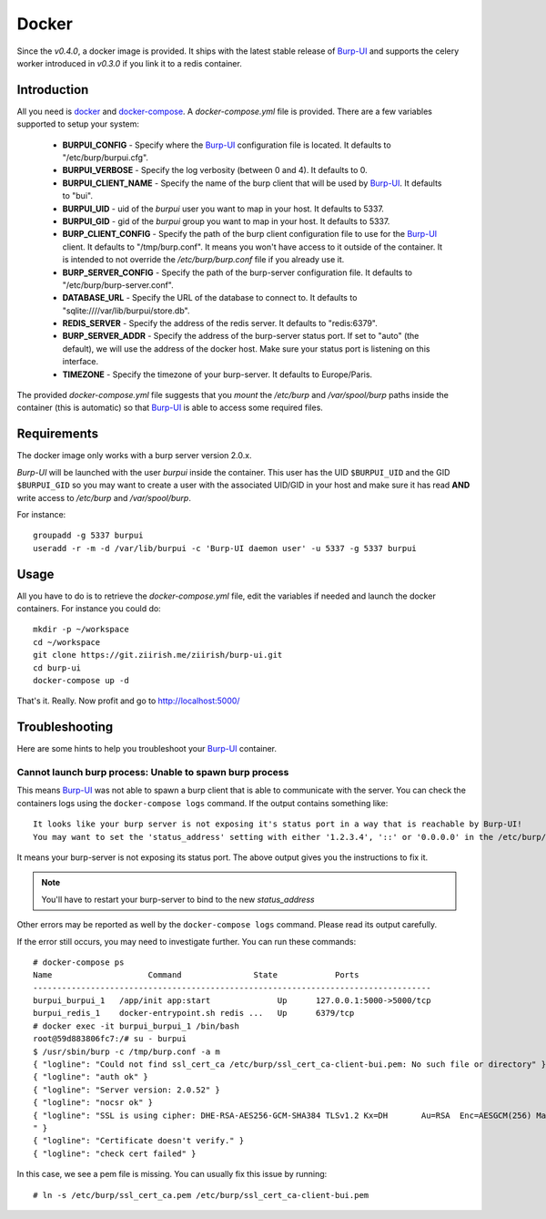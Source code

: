 Docker
======

Since the *v0.4.0*, a docker image is provided. It ships with the latest stable
release of `Burp-UI`_ and supports the celery worker introduced in *v0.3.0* if
you link it to a redis container.

Introduction
------------

All you need is `docker`_ and `docker-compose`_. A *docker-compose.yml* file is
provided. There are a few variables supported to setup your system:


 - **BURPUI_CONFIG** - Specify where the `Burp-UI`_ configuration file is
   located. It defaults to "/etc/burp/burpui.cfg".
 - **BURPUI_VERBOSE** - Specify the log verbosity (between 0 and 4). It defaults
   to 0.
 - **BURPUI_CLIENT_NAME** - Specify the name of the burp client that will be
   used by `Burp-UI`_. It defaults to "bui".
 - **BURPUI_UID** - uid of the *burpui* user you want to map in your host. It
   defaults to 5337.
 - **BURPUI_GID** - gid of the *burpui* group you want to map in your host. It
   defaults to 5337.
 - **BURP_CLIENT_CONFIG** - Specify the path of the burp client configuration
   file to use for the `Burp-UI`_ client. It defaults to "/tmp/burp.conf". It
   means you won't have access to it outside of the container. It is intended
   to not override the */etc/burp/burp.conf* file if you already use it.
 - **BURP_SERVER_CONFIG** - Specify the path of the burp-server configuration
   file. It defaults to "/etc/burp/burp-server.conf".
 - **DATABASE_URL** - Specify the URL of the database to connect to. It defaults
   to "sqlite:////var/lib/burpui/store.db".
 - **REDIS_SERVER** - Specify the address of the redis server. It defaults to
   "redis:6379".
 - **BURP_SERVER_ADDR** - Specify the address of the burp-server status port.
   If set to "auto" (the default), we will use the address of the docker host.
   Make sure your status port is listening on this interface.
 - **TIMEZONE** - Specify the timezone of your burp-server. It defaults to
   Europe/Paris.


The provided *docker-compose.yml* file suggests that you *mount* the */etc/burp*
and */var/spool/burp* paths inside the container (this is automatic) so that
`Burp-UI`_ is able to access some required files.

Requirements
------------

The docker image only works with a burp server version 2.0.x.

`Burp-UI` will be launched with the user *burpui* inside the container. This
user has the UID ``$BURPUI_UID`` and the GID ``$BURPUI_GID`` so you may want to
create a user with the associated UID/GID in your host and make sure it has read
**AND** write access to */etc/burp* and */var/spool/burp*.

For instance:

::

    groupadd -g 5337 burpui
    useradd -r -m -d /var/lib/burpui -c 'Burp-UI daemon user' -u 5337 -g 5337 burpui


Usage
-----

All you have to do is to retrieve the *docker-compose.yml* file, edit the
variables if needed and launch the docker containers.
For instance you could do:

::

    mkdir -p ~/workspace
    cd ~/workspace
    git clone https://git.ziirish.me/ziirish/burp-ui.git
    cd burp-ui
    docker-compose up -d


That's it. Really. Now profit and go to http://localhost:5000/

Troubleshooting
---------------

Here are some hints to help you troubleshoot your `Burp-UI`_ container.

Cannot launch burp process: Unable to spawn burp process
^^^^^^^^^^^^^^^^^^^^^^^^^^^^^^^^^^^^^^^^^^^^^^^^^^^^^^^^

This means `Burp-UI`_ was not able to spawn a burp client that is able to
communicate with the server. You can check the containers logs using the
``docker-compose logs`` command.
If the output contains something like:

::

    It looks like your burp server is not exposing it's status port in a way that is reachable by Burp-UI!
    You may want to set the 'status_address' setting with either '1.2.3.4', '::' or '0.0.0.0' in the /etc/burp/burp-server.conf file in order to make Burp-UI work


It means your burp-server is not exposing its status port. The above output
gives you the instructions to fix it.

.. note:: You'll have to restart your burp-server to bind to the new *status_address*


Other errors may be reported as well by the ``docker-compose logs`` command.
Please read its output carefully.


If the error still occurs, you may need to investigate further.
You can run these commands:

::

    # docker-compose ps
    Name                    Command               State            Ports
    -----------------------------------------------------------------------------------
    burpui_burpui_1   /app/init app:start              Up      127.0.0.1:5000->5000/tcp
    burpui_redis_1    docker-entrypoint.sh redis ...   Up      6379/tcp
    # docker exec -it burpui_burpui_1 /bin/bash
    root@59d883806fc7:/# su - burpui
    $ /usr/sbin/burp -c /tmp/burp.conf -a m
    { "logline": "Could not find ssl_cert_ca /etc/burp/ssl_cert_ca-client-bui.pem: No such file or directory" }
    { "logline": "auth ok" }
    { "logline": "Server version: 2.0.52" }
    { "logline": "nocsr ok" }
    { "logline": "SSL is using cipher: DHE-RSA-AES256-GCM-SHA384 TLSv1.2 Kx=DH       Au=RSA  Enc=AESGCM(256) Mac=AEAD
    " }
    { "logline": "Certificate doesn't verify." }
    { "logline": "check cert failed" }


In this case, we see a pem file is missing. You can usually fix this issue by
running:

::

    # ln -s /etc/burp/ssl_cert_ca.pem /etc/burp/ssl_cert_ca-client-bui.pem


.. _Burp-UI: https://git.ziirish.me/ziirish/burp-ui
.. _docker: https://docs.docker.com/engine/installation/linux/ubuntulinux/
.. _docker-compose: https://docs.docker.com/compose/install/
